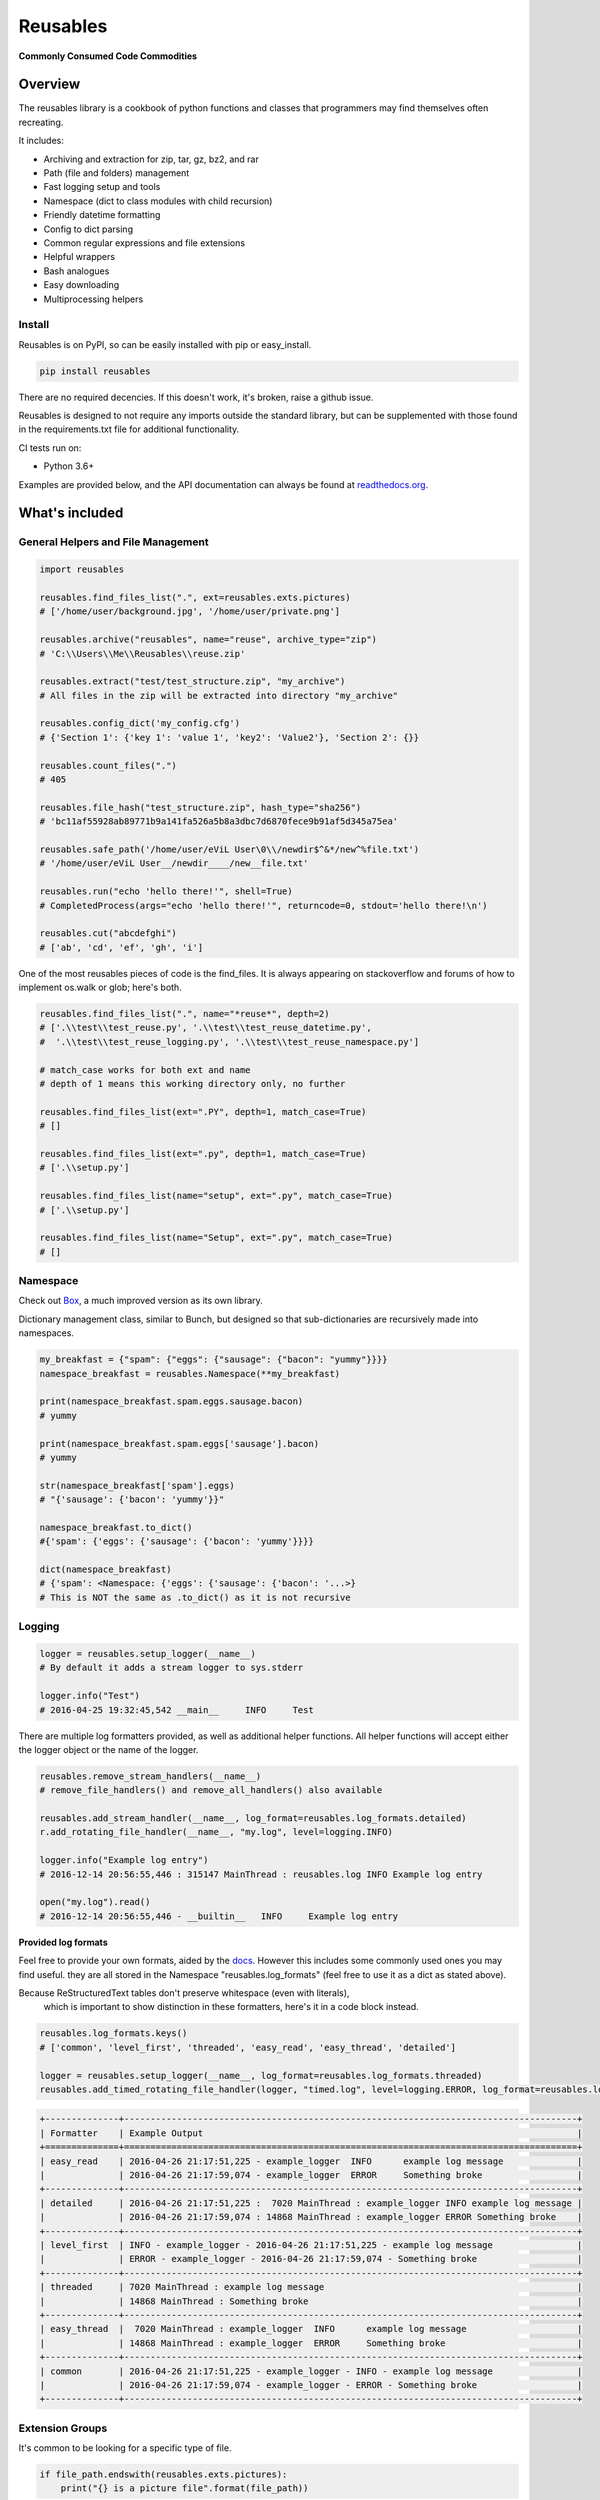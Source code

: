 Reusables
=========

|BuildStatus| |CoverageStatus| |License| |PyPi| |DocStatus|

**Commonly Consumed Code Commodities**

Overview
--------

The reusables library is a cookbook of python functions and classes that
programmers may find themselves often recreating.

It includes:

- Archiving and extraction for zip, tar, gz, bz2, and rar
- Path (file and folders) management
- Fast logging setup and tools
- Namespace (dict to class modules with child recursion)
- Friendly datetime formatting
- Config to dict parsing
- Common regular expressions and file extensions
- Helpful wrappers
- Bash analogues
- Easy downloading
- Multiprocessing helpers

Install
~~~~~~~

Reusables is on PyPI, so can be easily installed with pip or easy_install.

.. code::

   pip install reusables


There are no required decencies. If this doesn't work, it's broken, raise a github issue.

Reusables is designed to not require any imports outside the standard library,
but can be supplemented with those found in the requirements.txt file for
additional functionality.

CI tests run on:

* Python 3.6+

Examples are provided below, and the API documentation can always be found at
readthedocs.org_.

What's included
---------------

General Helpers and File Management
~~~~~~~~~~~~~~~~~~~~~~~~~~~~~~~~~~~

.. code:: python

        import reusables

        reusables.find_files_list(".", ext=reusables.exts.pictures)
        # ['/home/user/background.jpg', '/home/user/private.png']

        reusables.archive("reusables", name="reuse", archive_type="zip")
        # 'C:\\Users\\Me\\Reusables\\reuse.zip'

        reusables.extract("test/test_structure.zip", "my_archive")
        # All files in the zip will be extracted into directory "my_archive"

        reusables.config_dict('my_config.cfg')
        # {'Section 1': {'key 1': 'value 1', 'key2': 'Value2'}, 'Section 2': {}}

        reusables.count_files(".")
        # 405

        reusables.file_hash("test_structure.zip", hash_type="sha256")
        # 'bc11af55928ab89771b9a141fa526a5b8a3dbc7d6870fece9b91af5d345a75ea'

        reusables.safe_path('/home/user/eViL User\0\\/newdir$^&*/new^%file.txt')
        # '/home/user/eViL User__/newdir____/new__file.txt'

        reusables.run("echo 'hello there!'", shell=True)
        # CompletedProcess(args="echo 'hello there!'", returncode=0, stdout='hello there!\n')

        reusables.cut("abcdefghi")
        # ['ab', 'cd', 'ef', 'gh', 'i']


One of the most reusables pieces of code is the find_files. It is always
appearing on stackoverflow and forums of how to implement os.walk or glob;
here's both.

.. code:: python

         reusables.find_files_list(".", name="*reuse*", depth=2)
         # ['.\\test\\test_reuse.py', '.\\test\\test_reuse_datetime.py',
         #  '.\\test\\test_reuse_logging.py', '.\\test\\test_reuse_namespace.py']

         # match_case works for both ext and name
         # depth of 1 means this working directory only, no further

         reusables.find_files_list(ext=".PY", depth=1, match_case=True)
         # []

         reusables.find_files_list(ext=".py", depth=1, match_case=True)
         # ['.\\setup.py']

         reusables.find_files_list(name="setup", ext=".py", match_case=True)
         # ['.\\setup.py']

         reusables.find_files_list(name="Setup", ext=".py", match_case=True)
         # []


Namespace
~~~~~~~~~

Check out Box_, a much improved version as its own library.

Dictionary management class, similar to Bunch, but designed so
that sub-dictionaries are recursively made into namespaces.

.. code:: python

        my_breakfast = {"spam": {"eggs": {"sausage": {"bacon": "yummy"}}}}
        namespace_breakfast = reusables.Namespace(**my_breakfast)

        print(namespace_breakfast.spam.eggs.sausage.bacon)
        # yummy

        print(namespace_breakfast.spam.eggs['sausage'].bacon)
        # yummy

        str(namespace_breakfast['spam'].eggs)
        # "{'sausage': {'bacon': 'yummy'}}"

        namespace_breakfast.to_dict()
        #{'spam': {'eggs': {'sausage': {'bacon': 'yummy'}}}}

        dict(namespace_breakfast)
        # {'spam': <Namespace: {'eggs': {'sausage': {'bacon': '...>}
        # This is NOT the same as .to_dict() as it is not recursive

Logging
~~~~~~~

.. code:: python

        logger = reusables.setup_logger(__name__)
        # By default it adds a stream logger to sys.stderr

        logger.info("Test")
        # 2016-04-25 19:32:45,542 __main__     INFO     Test


There are multiple log formatters provided, as well as additional helper functions.
All helper functions will accept either the logger object or the name of the logger.

.. code:: python

        reusables.remove_stream_handlers(__name__)
        # remove_file_handlers() and remove_all_handlers() also available

        reusables.add_stream_handler(__name__, log_format=reusables.log_formats.detailed)
        r.add_rotating_file_handler(__name__, "my.log", level=logging.INFO)

        logger.info("Example log entry")
        # 2016-12-14 20:56:55,446 : 315147 MainThread : reusables.log INFO Example log entry

        open("my.log").read()
        # 2016-12-14 20:56:55,446 - __builtin__   INFO     Example log entry


**Provided log formats**

Feel free to provide your own formats, aided by the docs_. However this includes
some commonly used ones you may find useful. they are all stored in the Namespace
"reusables.log_formats" (feel free to use it as a dict as stated above).

Because ReStructuredText tables don't preserve whitespace (even with literals),
 which is important to show distinction in these formatters, here's it in a code block instead.

.. code:: python

    reusables.log_formats.keys()
    # ['common', 'level_first', 'threaded', 'easy_read', 'easy_thread', 'detailed']

    logger = reusables.setup_logger(__name__, log_format=reusables.log_formats.threaded)
    reusables.add_timed_rotating_file_handler(logger, "timed.log", level=logging.ERROR, log_format=reusables.log_formats.detailed)


.. code::

    +--------------+--------------------------------------------------------------------------------------+
    | Formatter    | Example Output                                                                       |
    +==============+======================================================================================+
    | easy_read    | 2016-04-26 21:17:51,225 - example_logger  INFO      example log message              |
    |              | 2016-04-26 21:17:59,074 - example_logger  ERROR     Something broke                  |
    +--------------+--------------------------------------------------------------------------------------+
    | detailed     | 2016-04-26 21:17:51,225 :  7020 MainThread : example_logger INFO example log message |
    |              | 2016-04-26 21:17:59,074 : 14868 MainThread : example_logger ERROR Something broke    |
    +--------------+--------------------------------------------------------------------------------------+
    | level_first  | INFO - example_logger - 2016-04-26 21:17:51,225 - example log message                |
    |              | ERROR - example_logger - 2016-04-26 21:17:59,074 - Something broke                   |
    +--------------+--------------------------------------------------------------------------------------+
    | threaded     | 7020 MainThread : example log message                                                |
    |              | 14868 MainThread : Something broke                                                   |
    +--------------+--------------------------------------------------------------------------------------+
    | easy_thread  |  7020 MainThread : example_logger  INFO      example log message                     |
    |              | 14868 MainThread : example_logger  ERROR     Something broke                         |
    +--------------+--------------------------------------------------------------------------------------+
    | common       | 2016-04-26 21:17:51,225 - example_logger - INFO - example log message                |
    |              | 2016-04-26 21:17:59,074 - example_logger - ERROR - Something broke                   |
    +--------------+--------------------------------------------------------------------------------------+


Extension Groups
~~~~~~~~~~~~~~~~

It's common to be looking for a specific type of file.

.. code:: python

        if file_path.endswith(reusables.exts.pictures):
            print("{} is a picture file".format(file_path))

That's right, str.endswith_ (as well as str.startswith_) accept a tuple to search.

===================== ===================
 File Type             Extensions
===================== ===================
 pictures              .jpeg .jpg .png .gif .bmp .tif .tiff .ico .mng .tga .psd .xcf .svg .icns
 video                 .mkv .avi .mp4 .mov .flv .mpeg .mpg .3gp .m4v .ogv .asf .m1v .m2v .mpe .ogv .wmv .rm .qt .3g2 .asf .vob
 music                 .mp3 .ogg .wav .flac .aif .aiff .au .m4a .wma .mp2 .m4a .m4p .aac .ra .mid .midi .mus .psf
 documents             .doc .docx .pdf .xls .xlsx .ppt .pptx .csv .epub .gdoc .odt .rtf .txt .info .xps .gslides .gsheet .pages .msg .tex .wpd .wps .csv
 archives              .zip .rar .7z .tar.gz .tgz .gz .bzip .bzip2 .bz2 .xz .lzma .bin .tar
 cd_images             .iso .nrg .img .mds .mdf .cue .daa
 scripts               .py .sh .bat
 binaries              .msi .exe
 markup                .html .htm .xml .yaml .json .raml .xhtml .kml
===================== ===================


Wrappers
~~~~~~~~

**unique**

There are tons of wrappers for caching and saving inputs and outputs, this is a
different take that requires the function returns a result not yet provided.

.. code:: python

    @reusables.unique(max_retries=100, error_text="All UIDs taken!")
    def gen_small_uid():
        return random.randint(0, 100)

**time_it**

Easily time the execution time of a function, using the high precision
perf_conuter on Python 3.3+, otherwise clock.

.. code:: python

    @reusables.time_it()
    def test_it():
        return time.sleep(float(f"0.{random.randint(1, 9)}"))



Command line helpers
--------------------

Use the Python interpreter as much as a shell? Here's some handy helpers to
fill the void. (Please don't do 'import \*' in production code, this is used
as an easy to use example using the interpreter interactively.)

> These are not imported by default with "import reusables", as they are designed to be imported only in an interactive shell

Some commands from other areas are also included where they are highly applicable in both
instances, such as 'touch' and 'download'.


.. code:: python

        from reusables.cli import *

        cd("~") # Automatic user expansion unlike os.chdir()

        pwd()
        # '/home/user'

        pushd("Downloads")
        # ['Downloads', '/home/user']

        pwd()
        # '/home/user/Downloads'

        popd()
        # ['/home/user']

        ls("-lah")  # Uses 'ls' on linux and 'dir' on windows
        #  total 1.5M
        #  drwxr-xr-x 49 james james 4.0K Nov  1 20:09 .
        #  drwxr-xr-x  3 root  root  4.0K Aug 21  2015 ..
        #  -rw-rw-r--  1 james james  22K Aug 22 13:21 picture.jpg
        #  -rw-------  1 james james  17K Nov  1 20:08 .bash_history

        cmd("ifconfig") # Shells, decodes and prints 'reusables.run' output
        #   eth0      Link encap:Ethernet  HWaddr de:ad:be:ef:00:00
        #             inet addr:10.0.2.5  Bcast:10.0.2.255  Mask:255.255.255.0
        #             ...

        download('https://www.python.org/ftp/python/README.html', save_to_file=False)
        # 2016-11-02 10:37:23,644 - reusables.web  INFO      Downloading https://www.python.org/ftp/python/README.html (2.3 KB) to memory
        # b'<PRE>\nPython Distribution...

DateTime
~~~~~~~~

Easy formatting for datetime objects. Also parsing for ISO formatted time.


.. code:: python

        reusables.datetime_format("Wake up {son}, it's {hours}:{minutes} {periods}!"
                            "I don't care if it's a {day-fullname}, {command}!",
                            son="John",
                            command="Get out of bed!")
        # "Wake up John, it's 09:51 AM! I don't care if it's a Saturday, Get out of bed!!"

        reusables.datetime_from_iso('2019-03-10T12:56:55.031863')
        # datetime.datetime(2019, 3, 10, 12, 56, 55, 31863)


Examples based on  Mon Mar 28 13:27:11 2016

===================== =================== ===========================
 Format                Mapping             Example
===================== =================== ===========================
{12-hour}               %I                 01
{24-hour}               %H                 13
{seconds}               %S                 14
{minutes}               %M                 20
{microseconds}          %f                 320944
{time-zone}             %Z
{years}                 %y                 16
{years-full}            %Y                 2016
{months}                %m                 03
{months-name}           %b                 Mar
{months-full}           %B                 March
{days}                  %d                 28
{week-days}             %w                 1
{year-days}             %j                 088
{days-name}             %a                 Mon
{days-full}             %A                 Monday
{mon-weeks}             %W                 13
{date}                  %x                 03/28/16
{time}                  %X                 13:27:11
{date-time}             %C                 Mon Mar 28 13:27:11 2016
{utc-offset}            %Z
{periods}               %p                 PM
{iso-format}            %Y-%m-%dT%H:%M:%S  2016-03-28T13:27:11
===================== =================== ===========================


FAQ
---

**How can I help? / Why doesn't it do what I want it too?**

Please feel free to make suggestions in the 'issues' section of github, or to be super duper helpful go ahead and submit a PR for the
functionality you want to see! Only requirements are that it's well thought out and is more in place here rather than it's own project
(to be merged will need documentation and basic unittests as well, but not a requirement for opening the PR).
Please don't hesitate if you're new to python! Even the smallest PR contributions will earn a mention in a brand new Contributors section.

**Unrar not installed?**

A common error to see, especially on Windows based systems, is: "rarfile.RarCannotExec: Unrar not installed? (rarfile.UNRAR_TOOL='unrar')"

This is probably because unrar is not downloaded or linked properly. Download UnRAR
from http://www.rarlab.com/rar_add.htm and follow these instructions before
trying again: http://rarfile.readthedocs.org/en/latest/faq.html?highlight=windows#how-can-i-get-it-work-on-windows

License
-------

The MIT License (MIT)

Copyright (c) 2014-2020 Chris Griffith

Permission is hereby granted, free of charge, to any person obtaining a copy of
this software and associated documentation files (the "Software"), to deal in
the Software without restriction, including without limitation the rights to
use, copy, modify, merge, publish, distribute, sublicense, and/or sell copies of
the Software, and to permit persons to whom the Software is furnished to do so,
subject to the following conditions:

The above copyright notice and this permission notice shall be included in all
copies or substantial portions of the Software.

THE SOFTWARE IS PROVIDED "AS IS", WITHOUT WARRANTY OF ANY KIND, EXPRESS OR
IMPLIED, INCLUDING BUT NOT LIMITED TO THE WARRANTIES OF MERCHANTABILITY, FITNESS
FOR A PARTICULAR PURPOSE AND NONINFRINGEMENT. IN NO EVENT SHALL THE AUTHORS OR
COPYRIGHT HOLDERS BE LIABLE FOR ANY CLAIM, DAMAGES OR OTHER LIABILITY, WHETHER
IN AN ACTION OF CONTRACT, TORT OR OTHERWISE, ARISING FROM, OUT OF OR IN
CONNECTION WITH THE SOFTWARE OR THE USE OR OTHER DEALINGS IN THE SOFTWARE.


.. |BuildStatus| image:: https://travis-ci.org/cdgriffith/Reusables.png?branch=master
   :target: https://travis-ci.org/cdgriffith/Reusables
.. |CoverageStatus| image:: https://img.shields.io/coveralls/cdgriffith/Reusables/master.svg?maxAge=2592000
   :target: https://coveralls.io/r/cdgriffith/Reusables?branch=master
.. |DocStatus| image:: https://readthedocs.org/projects/reusables/badge/?version=latest
   :target: http://reusables.readthedocs.org/en/latest/index.html
.. |PyPi| image:: https://img.shields.io/pypi/v/reusables.svg?maxAge=2592000
   :target: https://pypi.python.org/pypi/reusables/
.. |License| image:: https://img.shields.io/pypi/l/reusables.svg
   :target: https://pypi.python.org/pypi/reusables/
.. _str.endswith: https://docs.python.org/2/library/stdtypes.html#str.endswith
.. _str.startswith: https://docs.python.org/2/library/stdtypes.html#str.startswith
.. _readthedocs.org: http://reusables.readthedocs.io/en/latest/
.. _docs: https://docs.python.org/3/library/logging.html#logrecord-attributes
.. _Box: https://pypi.python.org/pypi/python-box

Additional Info
---------------

This does not claim to provide the most accurate, fastest or most 'pythonic'
way to implement these useful snippets, this is simply designed for easy
reference. Any contributions that would help add functionality or
improve existing code is warmly welcomed!
